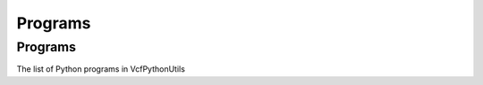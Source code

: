 ############
Programs
############

==========
Programs
==========

The list of Python programs in VcfPythonUtils